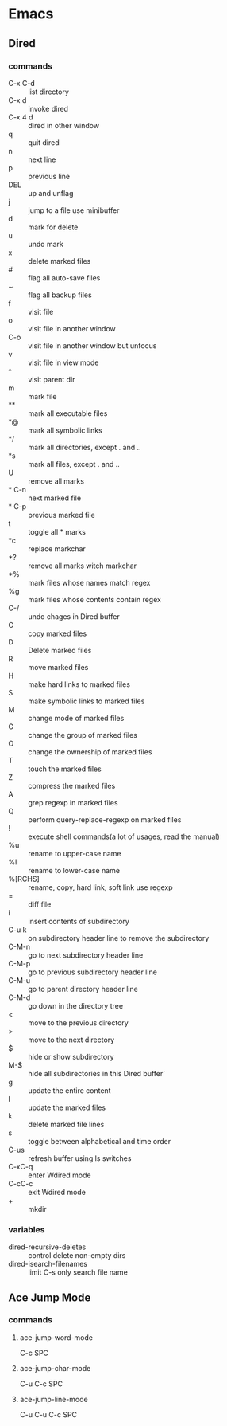 * Emacs
** Dired
*** commands
- C-x C-d :: list directory
- C-x d :: invoke dired
- C-x 4 d :: dired in other window
- q :: quit dired
- n :: next line
- p :: previous line
- DEL :: up and unflag
- j :: jump to a file use minibuffer
- d :: mark for delete
- u :: undo mark
- x :: delete marked files
- # :: flag all auto-save files
- ~ :: flag all backup files
- f :: visit file
- o :: visit file in another window
- C-o :: visit file in another window but unfocus
- v :: visit file in view mode
- ^ :: visit parent dir
- m :: mark file
- ** :: mark all executable files
- *@ :: mark all symbolic links
- */ :: mark all directories, except . and ..
- *s :: mark all files, except . and ..
- U :: remove all marks
- * C-n :: next marked file
- * C-p :: previous marked file
- t :: toggle all * marks
- *c :: replace markchar
- *? :: remove all marks witch markchar
- *% :: mark files whose names match regex
- %g :: mark files whose contents contain regex
- C-/ :: undo chages in Dired buffer
- C :: copy marked files
- D :: Delete marked files
- R :: move marked files
- H :: make hard links to marked files
- S :: make symbolic links to marked files
- M :: change mode of marked files
- G :: change the group of marked files
- O :: change the ownership of marked files
- T :: touch the marked files
- Z :: compress the marked files
- A :: grep regexp in marked files
- Q :: perform query-replace-regexp on marked files
- ! :: execute shell commands(a lot of usages, read the manual)
- %u :: rename to upper-case name
- %l :: rename to lower-case name
- %[RCHS] :: rename, copy, hard link, soft link use regexp
- = :: diff file
- i :: insert contents of subdirectory
- C-u k :: on subdirectory header line to remove the subdirectory
- C-M-n :: go to next subdirectory header line
- C-M-p :: go to previous subdirectory header line
- C-M-u :: go to parent directory header line
- C-M-d :: go down in the directory tree
- < :: move to the previous directory
- > :: move to the next directory
- $ :: hide or show subdirectory
- M-$ :: hide all subdirectories in this Dired buffer`
- g :: update the entire content
- l :: update the marked files
- k :: delete marked file lines
- s :: toggle between alphabetical and time order
- C-us :: refresh buffer using ls switches
- C-xC-q :: enter Wdired mode
- C-cC-c :: exit Wdired mode
- + :: mkdir
*** variables
- dired-recursive-deletes :: control delete non-empty dirs
- dired-isearch-filenames :: limit C-s only search file name

** Ace Jump Mode
*** commands
**** ace-jump-word-mode
C-c SPC
**** ace-jump-char-mode
C-u C-c SPC
**** ace-jump-line-mode
C-u C-u C-c SPC

